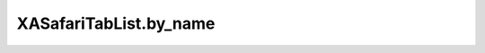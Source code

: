 XASafariTabList.by_name
=======================

.. automethod:: PyXA.apps.Safari.XASafariTabList.by_name
